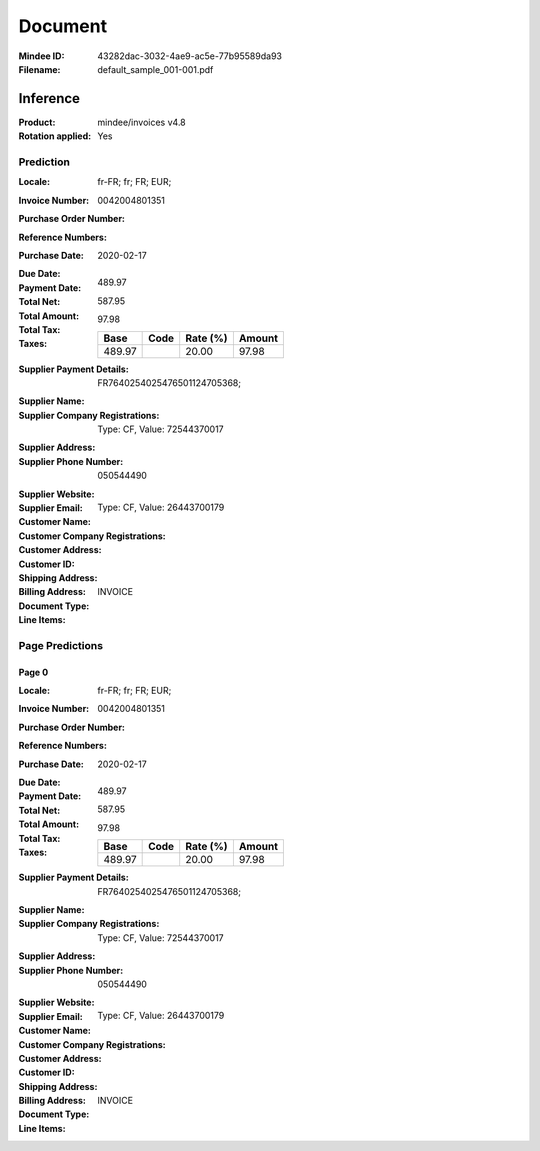 ########
Document
########
:Mindee ID: 43282dac-3032-4ae9-ac5e-77b95589da93
:Filename: default_sample_001-001.pdf

Inference
#########
:Product: mindee/invoices v4.8
:Rotation applied: Yes

Prediction
==========
:Locale: fr-FR; fr; FR; EUR;
:Invoice Number: 0042004801351
:Purchase Order Number:
:Reference Numbers:
:Purchase Date: 2020-02-17
:Due Date:
:Payment Date:
:Total Net: 489.97
:Total Amount: 587.95
:Total Tax: 97.98
:Taxes:
  +---------------+--------+----------+---------------+
  | Base          | Code   | Rate (%) | Amount        |
  +===============+========+==========+===============+
  | 489.97        |        | 20.00    | 97.98         |
  +---------------+--------+----------+---------------+
:Supplier Payment Details: FR7640254025476501124705368;
:Supplier Name:
:Supplier Company Registrations: Type: CF, Value: 72544370017
:Supplier Address:
:Supplier Phone Number: 050544490
:Supplier Website:
:Supplier Email:
:Customer Name:
:Customer Company Registrations: Type: CF, Value: 26443700179
:Customer Address:
:Customer ID:
:Shipping Address:
:Billing Address:
:Document Type: INVOICE
:Line Items:

Page Predictions
================

Page 0
------
:Locale: fr-FR; fr; FR; EUR;
:Invoice Number: 0042004801351
:Purchase Order Number:
:Reference Numbers:
:Purchase Date: 2020-02-17
:Due Date:
:Payment Date:
:Total Net: 489.97
:Total Amount: 587.95
:Total Tax: 97.98
:Taxes:
  +---------------+--------+----------+---------------+
  | Base          | Code   | Rate (%) | Amount        |
  +===============+========+==========+===============+
  | 489.97        |        | 20.00    | 97.98         |
  +---------------+--------+----------+---------------+
:Supplier Payment Details: FR7640254025476501124705368;
:Supplier Name:
:Supplier Company Registrations: Type: CF, Value: 72544370017
:Supplier Address:
:Supplier Phone Number: 050544490
:Supplier Website:
:Supplier Email:
:Customer Name:
:Customer Company Registrations: Type: CF, Value: 26443700179
:Customer Address:
:Customer ID:
:Shipping Address:
:Billing Address:
:Document Type: INVOICE
:Line Items:
